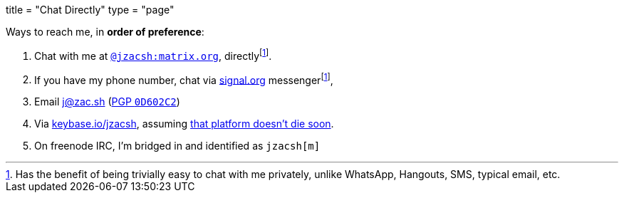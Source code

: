 +++
title = "Chat Directly"
type = "page"
+++

:hide-uri-scheme:

:matrixTo: https://matrix.to/#/@jzacsh:matrix.org
:pgp: /pgp.asc
:e2eee: footnote:e2ee[Has the benefit of being trivially easy to chat with me \
   privately, unlike WhatsApp, Hangouts, SMS, typical email, etc.]
:keybaseDeath: https://github.com/keybase/client/issues/24105

.Ways to reach me, in *order of preference*:
1. Chat with me at {matrixTo}[`@jzacsh:matrix.org`], directly{e2eee}.
2. If you have my phone number, chat via https://signal.org messenger{e2eee},
3. Email j@zac.sh (link:/pgp.txt[PGP `0D602C2`])
4. Via https://keybase.io/jzacsh, assuming {keybaseDeath}[that platform doesn't
   die soon].
5. On freenode IRC, I'm bridged in and identified as `jzacsh[m]`
